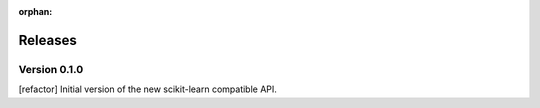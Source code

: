 :orphan:

.. _releases:

..
    The following command allows to retrieve all commiters since a specified
    commit. From http://stackoverflow.com/questions/6482436/list-of-authors-in-git-since-a-given-commit
    git log 2e29eba.. --format="%aN <%aE>" --reverse | perl -e 'my %dedupe; while (<STDIN>) { print unless $dedupe{$_}++}'


========
Releases
========

Version 0.1.0
==============
[refactor] Initial version of the new scikit-learn compatible API.
